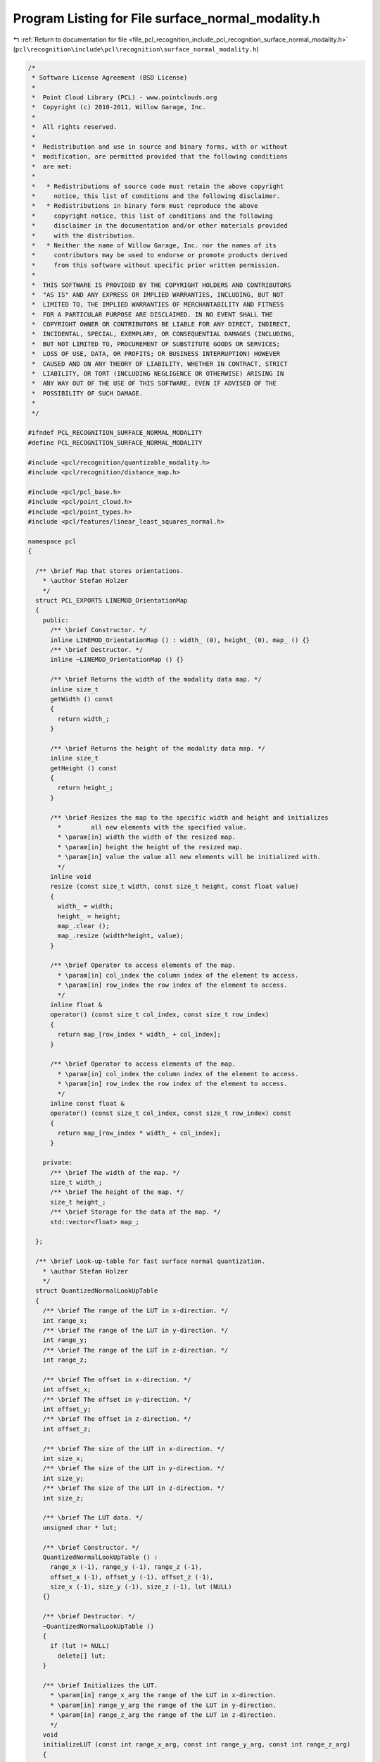 
.. _program_listing_file_pcl_recognition_include_pcl_recognition_surface_normal_modality.h:

Program Listing for File surface_normal_modality.h
==================================================

|exhale_lsh| :ref:`Return to documentation for file <file_pcl_recognition_include_pcl_recognition_surface_normal_modality.h>` (``pcl\recognition\include\pcl\recognition\surface_normal_modality.h``)

.. |exhale_lsh| unicode:: U+021B0 .. UPWARDS ARROW WITH TIP LEFTWARDS

.. code-block:: cpp

   /*
    * Software License Agreement (BSD License)
    *
    *  Point Cloud Library (PCL) - www.pointclouds.org
    *  Copyright (c) 2010-2011, Willow Garage, Inc.
    *
    *  All rights reserved. 
    *
    *  Redistribution and use in source and binary forms, with or without
    *  modification, are permitted provided that the following conditions
    *  are met:
    *
    *   * Redistributions of source code must retain the above copyright
    *     notice, this list of conditions and the following disclaimer.
    *   * Redistributions in binary form must reproduce the above
    *     copyright notice, this list of conditions and the following
    *     disclaimer in the documentation and/or other materials provided
    *     with the distribution.
    *   * Neither the name of Willow Garage, Inc. nor the names of its
    *     contributors may be used to endorse or promote products derived
    *     from this software without specific prior written permission.
    *
    *  THIS SOFTWARE IS PROVIDED BY THE COPYRIGHT HOLDERS AND CONTRIBUTORS
    *  "AS IS" AND ANY EXPRESS OR IMPLIED WARRANTIES, INCLUDING, BUT NOT
    *  LIMITED TO, THE IMPLIED WARRANTIES OF MERCHANTABILITY AND FITNESS
    *  FOR A PARTICULAR PURPOSE ARE DISCLAIMED. IN NO EVENT SHALL THE
    *  COPYRIGHT OWNER OR CONTRIBUTORS BE LIABLE FOR ANY DIRECT, INDIRECT,
    *  INCIDENTAL, SPECIAL, EXEMPLARY, OR CONSEQUENTIAL DAMAGES (INCLUDING,
    *  BUT NOT LIMITED TO, PROCUREMENT OF SUBSTITUTE GOODS OR SERVICES;
    *  LOSS OF USE, DATA, OR PROFITS; OR BUSINESS INTERRUPTION) HOWEVER
    *  CAUSED AND ON ANY THEORY OF LIABILITY, WHETHER IN CONTRACT, STRICT
    *  LIABILITY, OR TORT (INCLUDING NEGLIGENCE OR OTHERWISE) ARISING IN
    *  ANY WAY OUT OF THE USE OF THIS SOFTWARE, EVEN IF ADVISED OF THE
    *  POSSIBILITY OF SUCH DAMAGE.
    *
    */
   
   #ifndef PCL_RECOGNITION_SURFACE_NORMAL_MODALITY
   #define PCL_RECOGNITION_SURFACE_NORMAL_MODALITY
   
   #include <pcl/recognition/quantizable_modality.h>
   #include <pcl/recognition/distance_map.h>
   
   #include <pcl/pcl_base.h>
   #include <pcl/point_cloud.h>
   #include <pcl/point_types.h>
   #include <pcl/features/linear_least_squares_normal.h>
   
   namespace pcl
   {
   
     /** \brief Map that stores orientations.
       * \author Stefan Holzer
       */
     struct PCL_EXPORTS LINEMOD_OrientationMap
     {
       public:
         /** \brief Constructor. */
         inline LINEMOD_OrientationMap () : width_ (0), height_ (0), map_ () {}
         /** \brief Destructor. */
         inline ~LINEMOD_OrientationMap () {}
   
         /** \brief Returns the width of the modality data map. */
         inline size_t
         getWidth () const
         {
           return width_;
         }
   
         /** \brief Returns the height of the modality data map. */
         inline size_t
         getHeight () const
         {
           return height_;
         }
   
         /** \brief Resizes the map to the specific width and height and initializes 
           *        all new elements with the specified value.
           * \param[in] width the width of the resized map.
           * \param[in] height the height of the resized map.
           * \param[in] value the value all new elements will be initialized with.
           */
         inline void
         resize (const size_t width, const size_t height, const float value)
         {
           width_ = width;
           height_ = height;
           map_.clear ();
           map_.resize (width*height, value);
         }
   
         /** \brief Operator to access elements of the map. 
           * \param[in] col_index the column index of the element to access.
           * \param[in] row_index the row index of the element to access.
           */
         inline float &
         operator() (const size_t col_index, const size_t row_index)
         {
           return map_[row_index * width_ + col_index];
         }
   
         /** \brief Operator to access elements of the map. 
           * \param[in] col_index the column index of the element to access.
           * \param[in] row_index the row index of the element to access.
           */
         inline const float &
         operator() (const size_t col_index, const size_t row_index) const
         {
           return map_[row_index * width_ + col_index];
         }
   
       private:
         /** \brief The width of the map. */
         size_t width_;
         /** \brief The height of the map. */
         size_t height_;
         /** \brief Storage for the data of the map. */
         std::vector<float> map_;
     
     };
   
     /** \brief Look-up-table for fast surface normal quantization.
       * \author Stefan Holzer
       */
     struct QuantizedNormalLookUpTable
     {
       /** \brief The range of the LUT in x-direction. */
       int range_x;
       /** \brief The range of the LUT in y-direction. */
       int range_y;
       /** \brief The range of the LUT in z-direction. */
       int range_z;
   
       /** \brief The offset in x-direction. */
       int offset_x;
       /** \brief The offset in y-direction. */
       int offset_y;
       /** \brief The offset in z-direction. */
       int offset_z;
   
       /** \brief The size of the LUT in x-direction. */
       int size_x;
       /** \brief The size of the LUT in y-direction. */
       int size_y;
       /** \brief The size of the LUT in z-direction. */
       int size_z;
   
       /** \brief The LUT data. */
       unsigned char * lut;
   
       /** \brief Constructor. */
       QuantizedNormalLookUpTable () : 
         range_x (-1), range_y (-1), range_z (-1), 
         offset_x (-1), offset_y (-1), offset_z (-1), 
         size_x (-1), size_y (-1), size_z (-1), lut (NULL) 
       {}
   
       /** \brief Destructor. */
       ~QuantizedNormalLookUpTable () 
       { 
         if (lut != NULL) 
           delete[] lut; 
       }
   
       /** \brief Initializes the LUT.
         * \param[in] range_x_arg the range of the LUT in x-direction.
         * \param[in] range_y_arg the range of the LUT in y-direction.
         * \param[in] range_z_arg the range of the LUT in z-direction.
         */
       void 
       initializeLUT (const int range_x_arg, const int range_y_arg, const int range_z_arg)
       {
         range_x = range_x_arg;
         range_y = range_y_arg;
         range_z = range_z_arg;
         size_x = range_x_arg+1;
         size_y = range_y_arg+1;
         size_z = range_z_arg+1;
         offset_x = range_x_arg/2;
         offset_y = range_y_arg/2;
         offset_z = range_z_arg;
   
         //if (lut != NULL) free16(lut);
         //lut = malloc16(size_x*size_y*size_z);
   
         if (lut != NULL) 
           delete[] lut;
         lut = new unsigned char[size_x*size_y*size_z];
   
         const int nr_normals = 8;
         pcl::PointCloud<PointXYZ>::VectorType ref_normals (nr_normals);
         
         const float normal0_angle = 40.0f * 3.14f / 180.0f;
         ref_normals[0].x = cosf (normal0_angle);
         ref_normals[0].y = 0.0f;
         ref_normals[0].z = -sinf (normal0_angle);
   
         const float inv_nr_normals = 1.0f / static_cast<float> (nr_normals);
         for (int normal_index = 1; normal_index < nr_normals; ++normal_index)
         {
           const float angle = 2.0f * static_cast<float> (M_PI * normal_index * inv_nr_normals);
   
           ref_normals[normal_index].x = cosf (angle) * ref_normals[0].x - sinf (angle) * ref_normals[0].y;
           ref_normals[normal_index].y = sinf (angle) * ref_normals[0].x + cosf (angle) * ref_normals[0].y;
           ref_normals[normal_index].z = ref_normals[0].z;
         }
   
         // normalize normals
         for (int normal_index = 0; normal_index < nr_normals; ++normal_index)
         {
           const float length = std::sqrt (ref_normals[normal_index].x * ref_normals[normal_index].x +
                                           ref_normals[normal_index].y * ref_normals[normal_index].y +
                                           ref_normals[normal_index].z * ref_normals[normal_index].z);
   
           const float inv_length = 1.0f / length;
   
           ref_normals[normal_index].x *= inv_length;
           ref_normals[normal_index].y *= inv_length;
           ref_normals[normal_index].z *= inv_length;
         }
   
         // set LUT
         for (int z_index = 0; z_index < size_z; ++z_index)
         {
           for (int y_index = 0; y_index < size_y; ++y_index)
           {
             for (int x_index = 0; x_index < size_x; ++x_index)
             {
               PointXYZ normal (static_cast<float> (x_index - range_x/2), 
                                static_cast<float> (y_index - range_y/2), 
                                static_cast<float> (z_index - range_z));
               const float length = std::sqrt (normal.x*normal.x + normal.y*normal.y + normal.z*normal.z);
               const float inv_length = 1.0f / (length + 0.00001f);
   
               normal.x *= inv_length;
               normal.y *= inv_length;
               normal.z *= inv_length;
   
               float max_response = -1.0f;
               int max_index = -1;
   
               for (int normal_index = 0; normal_index < nr_normals; ++normal_index)
               {
                 const float response = normal.x * ref_normals[normal_index].x +
                                        normal.y * ref_normals[normal_index].y +
                                        normal.z * ref_normals[normal_index].z;
   
                 const float abs_response = fabsf (response);
                 if (max_response < abs_response)
                 {
                   max_response = abs_response;
                   max_index = normal_index;
                 }
   
                 lut[z_index*size_y*size_x + y_index*size_x + x_index] = static_cast<unsigned char> (0x1 << max_index);
               }
             }
           }
         }
       }
   
       /** \brief Operator to access an element in the LUT.
         * \param[in] x the x-component of the normal.
         * \param[in] y the y-component of the normal.
         * \param[in] z the z-component of the normal. 
         */
       inline unsigned char 
       operator() (const float x, const float y, const float z) const
       {
         const size_t x_index = static_cast<size_t> (x * static_cast<float> (offset_x) + static_cast<float> (offset_x));
         const size_t y_index = static_cast<size_t> (y * static_cast<float> (offset_y) + static_cast<float> (offset_y));
         const size_t z_index = static_cast<size_t> (z * static_cast<float> (range_z) + static_cast<float> (range_z));
   
         const size_t index = z_index*size_y*size_x + y_index*size_x + x_index;
   
         return (lut[index]);
       }
   
       /** \brief Operator to access an element in the LUT.
         * \param[in] index the index of the element. 
         */
       inline unsigned char 
       operator() (const int index) const
       {
         return (lut[index]);
       }
     };
   
   
     /** \brief Modality based on surface normals.
       * \author Stefan Holzer
       */
     template <typename PointInT>
     class SurfaceNormalModality : public QuantizableModality, public PCLBase<PointInT>
     {
       protected:
         using PCLBase<PointInT>::input_;
   
         /** \brief Candidate for a feature (used in feature extraction methods). */
         struct Candidate
         {
           /** \brief Constructor. */
           Candidate () : normal (), distance (0.0f), bin_index (0), x (0), y (0) {}
   
           /** \brief Normal. */
           Normal normal;
           /** \brief Distance to the next different quantized value. */
           float distance;
   
           /** \brief Quantized value. */
           unsigned char bin_index;
       
           /** \brief x-position of the feature. */
           size_t x;
           /** \brief y-position of the feature. */
           size_t y; 
   
           /** \brief Compares two candidates based on their distance to the next different quantized value. 
             * \param[in] rhs the candidate to compare with. 
             */
           bool 
           operator< (const Candidate & rhs) const
           {
             return (distance > rhs.distance);
           }
         };
   
       public:
         typedef typename pcl::PointCloud<PointInT> PointCloudIn;
   
         /** \brief Constructor. */
         SurfaceNormalModality ();
         /** \brief Destructor. */
         virtual ~SurfaceNormalModality ();
   
         /** \brief Sets the spreading size.
           * \param[in] spreading_size the spreading size.
           */
         inline void
         setSpreadingSize (const size_t spreading_size)
         {
           spreading_size_ = spreading_size;
         }
   
         /** \brief Enables/disables the use of extracting a variable number of features.
           * \param[in] enabled specifies whether extraction of a variable number of features will be enabled/disabled.
           */
         inline void
         setVariableFeatureNr (const bool enabled)
         {
           variable_feature_nr_ = enabled;
         }
   
         /** \brief Returns the surface normals. */
         inline pcl::PointCloud<pcl::Normal> &
         getSurfaceNormals ()
         {
           return surface_normals_;
         }
   
         /** \brief Returns the surface normals. */
         inline const pcl::PointCloud<pcl::Normal> &
         getSurfaceNormals () const
         {
           return surface_normals_;
         }
   
         /** \brief Returns a reference to the internal quantized map. */
         inline QuantizedMap &
         getQuantizedMap () 
         { 
           return (filtered_quantized_surface_normals_); 
         }
   
         /** \brief Returns a reference to the internal spread quantized map. */
         inline QuantizedMap &
         getSpreadedQuantizedMap () 
         { 
           return (spreaded_quantized_surface_normals_); 
         }
   
         /** \brief Returns a reference to the orientation map. */
         inline LINEMOD_OrientationMap &
         getOrientationMap ()
         {
           return (surface_normal_orientations_);
         }
   
         /** \brief Extracts features from this modality within the specified mask.
           * \param[in] mask defines the areas where features are searched in. 
           * \param[in] nr_features defines the number of features to be extracted 
           *            (might be less if not sufficient information is present in the modality).
           * \param[in] modality_index the index which is stored in the extracted features.
           * \param[out] features the destination for the extracted features.
           */
         void 
         extractFeatures (const MaskMap & mask, size_t nr_features, size_t modality_index,
                          std::vector<QuantizedMultiModFeature> & features) const;
   
         /** \brief Extracts all possible features from the modality within the specified mask.
           * \param[in] mask defines the areas where features are searched in. 
           * \param[in] nr_features IGNORED (TODO: remove this parameter).
           * \param[in] modality_index the index which is stored in the extracted features.
           * \param[out] features the destination for the extracted features.
           */
         void 
         extractAllFeatures (const MaskMap & mask, size_t nr_features, size_t modality_index,
                             std::vector<QuantizedMultiModFeature> & features) const;
   
         /** \brief Provide a pointer to the input dataset (overwrites the PCLBase::setInputCloud method)
           * \param[in] cloud the const boost shared pointer to a PointCloud message
           */
         virtual void 
         setInputCloud (const typename PointCloudIn::ConstPtr & cloud) 
         { 
           input_ = cloud;
         }
   
         /** \brief Processes the input data (smoothing, computing gradients, quantizing, filtering, spreading). */
         virtual void
         processInputData ();
   
         /** \brief Processes the input data assuming that everything up to filtering is already done/available 
           *        (so only spreading is performed). */
         virtual void
         processInputDataFromFiltered ();
   
     protected:
   
         /** \brief Computes the surface normals from the input cloud. */
         void
         computeSurfaceNormals ();
   
         /** \brief Computes and quantizes the surface normals. */
         void
         computeAndQuantizeSurfaceNormals ();
   
         /** \brief Computes and quantizes the surface normals. */
         void
         computeAndQuantizeSurfaceNormals2 ();
   
         /** \brief Quantizes the surface normals. */
         void
         quantizeSurfaceNormals ();
   
         /** \brief Filters the quantized surface normals. */
         void
         filterQuantizedSurfaceNormals ();
   
         /** \brief Computes a distance map from the supplied input mask. 
           * \param[in] input the mask for which a distance map will be computed.
           * \param[out] output the destination for the distance map. 
           */
         void
         computeDistanceMap (const MaskMap & input, DistanceMap & output) const;
   
       private:
   
         /** \brief Determines whether variable numbers of features are extracted or not. */
         bool variable_feature_nr_;
   
         /** \brief The feature distance threshold. */
         float feature_distance_threshold_;
         /** \brief Minimum distance of a feature to a border. */
         float min_distance_to_border_;
   
         /** \brief Look-up-table for quantizing surface normals. */
         QuantizedNormalLookUpTable normal_lookup_;
   
         /** \brief The spreading size. */
         size_t spreading_size_;
   
         /** \brief Point cloud holding the computed surface normals. */
         pcl::PointCloud<pcl::Normal> surface_normals_;
         /** \brief Quantized surface normals. */
         pcl::QuantizedMap quantized_surface_normals_;
         /** \brief Filtered quantized surface normals. */
         pcl::QuantizedMap filtered_quantized_surface_normals_;
         /** \brief Spread quantized surface normals. */
         pcl::QuantizedMap spreaded_quantized_surface_normals_;
   
         /** \brief Map containing surface normal orientations. */
         pcl::LINEMOD_OrientationMap surface_normal_orientations_;
   
     };
   
   }
   
   //////////////////////////////////////////////////////////////////////////////////////////////
   template <typename PointInT>
   pcl::SurfaceNormalModality<PointInT>::
   SurfaceNormalModality ()
     : variable_feature_nr_ (false)
     , feature_distance_threshold_ (2.0f)
     , min_distance_to_border_ (2.0f)
     , normal_lookup_ ()
     , spreading_size_ (8)
     , surface_normals_ ()
     , quantized_surface_normals_ ()
     , filtered_quantized_surface_normals_ ()
     , spreaded_quantized_surface_normals_ ()
     , surface_normal_orientations_ ()
   {
   }
   
   //////////////////////////////////////////////////////////////////////////////////////////////
   template <typename PointInT>
   pcl::SurfaceNormalModality<PointInT>::~SurfaceNormalModality ()
   {
   }
   
   //////////////////////////////////////////////////////////////////////////////////////////////
   template <typename PointInT> void
   pcl::SurfaceNormalModality<PointInT>::processInputData ()
   {
     // compute surface normals
     //computeSurfaceNormals ();
   
     // quantize surface normals
     //quantizeSurfaceNormals ();
   
     computeAndQuantizeSurfaceNormals2 ();
   
     // filter quantized surface normals
     filterQuantizedSurfaceNormals ();
   
     // spread quantized surface normals
     pcl::QuantizedMap::spreadQuantizedMap (filtered_quantized_surface_normals_,
                                            spreaded_quantized_surface_normals_,
                                            spreading_size_);
   }
   
   //////////////////////////////////////////////////////////////////////////////////////////////
   template <typename PointInT> void
   pcl::SurfaceNormalModality<PointInT>::processInputDataFromFiltered ()
   {
     // spread quantized surface normals
     pcl::QuantizedMap::spreadQuantizedMap (filtered_quantized_surface_normals_,
                                            spreaded_quantized_surface_normals_,
                                            spreading_size_);
   }
   
   //////////////////////////////////////////////////////////////////////////////////////////////
   template <typename PointInT> void
   pcl::SurfaceNormalModality<PointInT>::computeSurfaceNormals ()
   {
     // compute surface normals
     pcl::LinearLeastSquaresNormalEstimation<PointInT, pcl::Normal> ne;
     ne.setMaxDepthChangeFactor(0.05f);
     ne.setNormalSmoothingSize(5.0f);
     ne.setDepthDependentSmoothing(false);
     ne.setInputCloud (input_);
     ne.compute (surface_normals_);
   }
   
   //////////////////////////////////////////////////////////////////////////////////////////////
   template <typename PointInT> void
   pcl::SurfaceNormalModality<PointInT>::computeAndQuantizeSurfaceNormals ()
   {
     // compute surface normals
     //pcl::LinearLeastSquaresNormalEstimation<PointInT, pcl::Normal> ne;
     //ne.setMaxDepthChangeFactor(0.05f);
     //ne.setNormalSmoothingSize(5.0f);
     //ne.setDepthDependentSmoothing(false);
     //ne.setInputCloud (input_);
     //ne.compute (surface_normals_);
   
   
     const float bad_point = std::numeric_limits<float>::quiet_NaN ();
   
     const int width = input_->width;
     const int height = input_->height;
   
     surface_normals_.resize (width*height);
     surface_normals_.width = width;
     surface_normals_.height = height;
     surface_normals_.is_dense = false;
   
     quantized_surface_normals_.resize (width, height);
   
     // we compute the normals as follows:
     // ----------------------------------
     // 
     // for the depth-gradient you can make the following first-order Taylor approximation:
     //   D(x + dx) - D(x) = dx^T \Delta D + h.o.t.
     //     
     // build linear system by stacking up equation for 8 neighbor points:
     //   Y = X \Delta D
     // 
     // => \Delta D = (X^T X)^{-1} X^T Y
     // => \Delta D = (A)^{-1} b
   
     for (int y = 0; y < height; ++y)
     {
       for (int x = 0; x < width; ++x)
       {
         const int index = y * width + x;
   
         const float px = input_->points[index].x;
         const float py = input_->points[index].y;
         const float pz = input_->points[index].z;
   
         if (pcl_isnan(px) || pz > 2.0f) 
         {
           surface_normals_.points[index].normal_x = bad_point;
           surface_normals_.points[index].normal_y = bad_point;
           surface_normals_.points[index].normal_z = bad_point;
           surface_normals_.points[index].curvature = bad_point;
   
           quantized_surface_normals_ (x, y) = 0;
   
           continue;
         }
   
         const int smoothingSizeInt = 5;
   
         float matA0 = 0.0f;
         float matA1 = 0.0f;
         float matA3 = 0.0f;
   
         float vecb0 = 0.0f;
         float vecb1 = 0.0f;
   
         for (int v = y - smoothingSizeInt; v <= y + smoothingSizeInt; v += smoothingSizeInt)
         {
           for (int u = x - smoothingSizeInt; u <= x + smoothingSizeInt; u += smoothingSizeInt)
           {
             if (u < 0 || u >= width || v < 0 || v >= height) continue;
   
             const size_t index2 = v * width + u;
   
             const float qx = input_->points[index2].x;
             const float qy = input_->points[index2].y;
             const float qz = input_->points[index2].z;
   
             if (pcl_isnan(qx)) continue;
   
             const float delta = qz - pz;
             const float i = qx - px;
             const float j = qy - py;
   
             const float f = fabs(delta) < 0.05f ? 1.0f : 0.0f;
   
             matA0 += f * i * i;
             matA1 += f * i * j;
             matA3 += f * j * j;
             vecb0 += f * i * delta;
             vecb1 += f * j * delta;
           }
         }
   
         const float det = matA0 * matA3 - matA1 * matA1;
         const float ddx = matA3 * vecb0 - matA1 * vecb1;
         const float ddy = -matA1 * vecb0 + matA0 * vecb1;
   
         const float nx = ddx;
         const float ny = ddy;
         const float nz = -det * pz;
   
         const float length = nx * nx + ny * ny + nz * nz;
   
         if (length <= 0.0f)
         {
           surface_normals_.points[index].normal_x = bad_point;
           surface_normals_.points[index].normal_y = bad_point;
           surface_normals_.points[index].normal_z = bad_point;
           surface_normals_.points[index].curvature = bad_point;
   
           quantized_surface_normals_ (x, y) = 0;
         }
         else
         {
           const float normInv = 1.0f / std::sqrt (length);
   
           const float normal_x = nx * normInv;
           const float normal_y = ny * normInv;
           const float normal_z = nz * normInv;
   
           surface_normals_.points[index].normal_x = normal_x;
           surface_normals_.points[index].normal_y = normal_y;
           surface_normals_.points[index].normal_z = normal_z;
           surface_normals_.points[index].curvature = bad_point;
   
           float angle = 11.25f + atan2 (normal_y, normal_x)*180.0f/3.14f;
   
           if (angle < 0.0f) angle += 360.0f;
           if (angle >= 360.0f) angle -= 360.0f;
   
           int bin_index = static_cast<int> (angle*8.0f/360.0f) & 7;
   
           quantized_surface_normals_ (x, y) = static_cast<unsigned char> (bin_index);
         }
       }
     }
   }
   
   
   //////////////////////////////////////////////////////////////////////////////////////////////
   // Contains GRANULARITY and NORMAL_LUT
   //#include "normal_lut.i"
   
   static void accumBilateral(long delta, long i, long j, long * A, long * b, int threshold)
   {
     long f = std::abs(delta) < threshold ? 1 : 0;
   
     const long fi = f * i;
     const long fj = f * j;
   
     A[0] += fi * i;
     A[1] += fi * j;
     A[3] += fj * j;
     b[0]  += fi * delta;
     b[1]  += fj * delta;
   }
   
   /**
    * \brief Compute quantized normal image from depth image.
    *
    * Implements section 2.6 "Extension to Dense Depth Sensors."
    *
    * \todo Should also need camera model, or at least focal lengths? Replace distance_threshold with mask?
    */
   template <typename PointInT> void
   pcl::SurfaceNormalModality<PointInT>::computeAndQuantizeSurfaceNormals2 ()
   {
     const int width = input_->width;
     const int height = input_->height;
   
     unsigned short * lp_depth = new unsigned short[width*height];
     unsigned char * lp_normals = new unsigned char[width*height];
     memset (lp_normals, 0, width*height);
   
     surface_normal_orientations_.resize (width, height, 0.0f);
   
     for (int row_index = 0; row_index < height; ++row_index)
     {
       for (int col_index = 0; col_index < width; ++col_index)
       {
         const float value = input_->points[row_index*width + col_index].z;
         if (pcl_isfinite (value))
         {
           lp_depth[row_index*width + col_index] = static_cast<unsigned short> (value * 1000.0f);
         }
         else
         {
           lp_depth[row_index*width + col_index] = 0;
         }
       }
     }
   
     const int l_W = width;
     const int l_H = height;
   
     const int l_r = 5; // used to be 7
     //const int l_offset0 = -l_r - l_r * l_W;
     //const int l_offset1 =    0 - l_r * l_W;
     //const int l_offset2 = +l_r - l_r * l_W;
     //const int l_offset3 = -l_r;
     //const int l_offset4 = +l_r;
     //const int l_offset5 = -l_r + l_r * l_W;
     //const int l_offset6 =    0 + l_r * l_W;
     //const int l_offset7 = +l_r + l_r * l_W;
   
     const int offsets_i[] = {-l_r, 0, l_r, -l_r, l_r, -l_r, 0, l_r};
     const int offsets_j[] = {-l_r, -l_r, -l_r, 0, 0, l_r, l_r, l_r};
     const int offsets[] = { offsets_i[0] + offsets_j[0] * l_W
                           , offsets_i[1] + offsets_j[1] * l_W
                           , offsets_i[2] + offsets_j[2] * l_W
                           , offsets_i[3] + offsets_j[3] * l_W
                           , offsets_i[4] + offsets_j[4] * l_W
                           , offsets_i[5] + offsets_j[5] * l_W
                           , offsets_i[6] + offsets_j[6] * l_W
                           , offsets_i[7] + offsets_j[7] * l_W };
   
   
     //const int l_offsetx = GRANULARITY / 2;
     //const int l_offsety = GRANULARITY / 2;
   
     const int difference_threshold = 50;
     const int distance_threshold = 2000;
   
     //const double scale = 1000.0;
     //const double difference_threshold = 0.05 * scale;
     //const double distance_threshold = 2.0 * scale;
   
     for (int l_y = l_r; l_y < l_H - l_r - 1; ++l_y)
     {
       unsigned short * lp_line = lp_depth + (l_y * l_W + l_r);
       unsigned char * lp_norm = lp_normals + (l_y * l_W + l_r);
   
       for (int l_x = l_r; l_x < l_W - l_r - 1; ++l_x)
       {
         long l_d = lp_line[0];
         //float l_d = input_->points[(l_y * l_W + l_r) + l_x].z;
         //float px = input_->points[(l_y * l_W + l_r) + l_x].x;
         //float py = input_->points[(l_y * l_W + l_r) + l_x].y;
   
         if (l_d < distance_threshold)
         {
           // accum
           long l_A[4]; l_A[0] = l_A[1] = l_A[2] = l_A[3] = 0;
           long l_b[2]; l_b[0] = l_b[1] = 0;
           //double l_A[4]; l_A[0] = l_A[1] = l_A[2] = l_A[3] = 0;
           //double l_b[2]; l_b[0] = l_b[1] = 0;
   
           accumBilateral(lp_line[offsets[0]] - l_d, offsets_i[0], offsets_j[0], l_A, l_b, difference_threshold);
           accumBilateral(lp_line[offsets[1]] - l_d, offsets_i[1], offsets_j[1], l_A, l_b, difference_threshold);
           accumBilateral(lp_line[offsets[2]] - l_d, offsets_i[2], offsets_j[2], l_A, l_b, difference_threshold);
           accumBilateral(lp_line[offsets[3]] - l_d, offsets_i[3], offsets_j[3], l_A, l_b, difference_threshold);
           accumBilateral(lp_line[offsets[4]] - l_d, offsets_i[4], offsets_j[4], l_A, l_b, difference_threshold);
           accumBilateral(lp_line[offsets[5]] - l_d, offsets_i[5], offsets_j[5], l_A, l_b, difference_threshold);
           accumBilateral(lp_line[offsets[6]] - l_d, offsets_i[6], offsets_j[6], l_A, l_b, difference_threshold);
           accumBilateral(lp_line[offsets[7]] - l_d, offsets_i[7], offsets_j[7], l_A, l_b, difference_threshold);
   
           //for (size_t index = 0; index < 8; ++index)
           //{
           //  //accumBilateral(lp_line[offsets[index]] - l_d, offsets_i[index], offsets_j[index], l_A, l_b, difference_threshold);
   
           //  //const long delta = lp_line[offsets[index]] - l_d;
           //  //const long i = offsets_i[index];
           //  //const long j = offsets_j[index];
           //  //long * A = l_A;
           //  //long * b = l_b;
           //  //const int threshold = difference_threshold;
   
           //  //const long f = std::abs(delta) < threshold ? 1 : 0;
   
           //  //const long fi = f * i;
           //  //const long fj = f * j;
   
           //  //A[0] += fi * i;
           //  //A[1] += fi * j;
           //  //A[3] += fj * j;
           //  //b[0] += fi * delta;
           //  //b[1] += fj * delta;
   
   
           //  const double delta = 1000.0f * (input_->points[(l_y * l_W + l_r) + l_x + offsets[index]].z - l_d);
           //  const double i = offsets_i[index];
           //  const double j = offsets_j[index];
           //  //const float i = input_->points[(l_y * l_W + l_r) + l_x + offsets[index]].x - px;//offsets_i[index];
           //  //const float j = input_->points[(l_y * l_W + l_r) + l_x + offsets[index]].y - py;//offsets_j[index];
           //  double * A = l_A;
           //  double * b = l_b;
           //  const double threshold = difference_threshold;
   
           //  const double f = std::fabs(delta) < threshold ? 1.0f : 0.0f;
   
           //  const double fi = f * i;
           //  const double fj = f * j;
   
           //  A[0] += fi * i;
           //  A[1] += fi * j;
           //  A[3] += fj * j;
           //  b[0] += fi * delta;
           //  b[1] += fj * delta;
           //}
   
           //long f = std::abs(delta) < threshold ? 1 : 0;
   
           //const long fi = f * i;
           //const long fj = f * j;
   
           //A[0] += fi * i;
           //A[1] += fi * j;
           //A[3] += fj * j;
           //b[0]  += fi * delta;
           //b[1]  += fj * delta;
   
   
           // solve
           long l_det =  l_A[0] * l_A[3] - l_A[1] * l_A[1];
           long l_ddx =  l_A[3] * l_b[0] - l_A[1] * l_b[1];
           long l_ddy = -l_A[1] * l_b[0] + l_A[0] * l_b[1];
   
           /// @todo Magic number 1150 is focal length? This is something like
           /// f in SXGA mode, but in VGA is more like 530.
           float l_nx = static_cast<float>(1150 * l_ddx);
           float l_ny = static_cast<float>(1150 * l_ddy);
           float l_nz = static_cast<float>(-l_det * l_d);
   
           //// solve
           //double l_det =  l_A[0] * l_A[3] - l_A[1] * l_A[1];
           //double l_ddx =  l_A[3] * l_b[0] - l_A[1] * l_b[1];
           //double l_ddy = -l_A[1] * l_b[0] + l_A[0] * l_b[1];
   
           ///// @todo Magic number 1150 is focal length? This is something like
           ///// f in SXGA mode, but in VGA is more like 530.
           //const double dummy_focal_length = 1150.0f;
           //double l_nx = l_ddx * dummy_focal_length;
           //double l_ny = l_ddy * dummy_focal_length;
           //double l_nz = -l_det * l_d;
   
           float l_sqrt = std::sqrt (l_nx * l_nx + l_ny * l_ny + l_nz * l_nz);
   
           if (l_sqrt > 0)
           {
             float l_norminv = 1.0f / (l_sqrt);
   
             l_nx *= l_norminv;
             l_ny *= l_norminv;
             l_nz *= l_norminv;
   
             float angle = 22.5f + atan2f (l_ny, l_nx) * 180.0f / 3.14f;
   
             if (angle < 0.0f) angle += 360.0f;
             if (angle >= 360.0f) angle -= 360.0f;
   
             int bin_index = static_cast<int> (angle*8.0f/360.0f) & 7;
   
             surface_normal_orientations_ (l_x, l_y) = angle;
   
             //*lp_norm = fabs(l_nz)*255;
   
             //int l_val1 = static_cast<int>(l_nx * l_offsetx + l_offsetx);
             //int l_val2 = static_cast<int>(l_ny * l_offsety + l_offsety);
             //int l_val3 = static_cast<int>(l_nz * GRANULARITY + GRANULARITY);
   
             //*lp_norm = NORMAL_LUT[l_val3][l_val2][l_val1];
             *lp_norm = static_cast<unsigned char> (0x1 << bin_index);
           }
           else
           {
             *lp_norm = 0; // Discard shadows from depth sensor
           }
         }
         else
         {
           *lp_norm = 0; //out of depth
         }
         ++lp_line;
         ++lp_norm;
       }
     }
     /*cvSmooth(m_dep[0], m_dep[0], CV_MEDIAN, 5, 5);*/
   
     unsigned char map[255];
     memset(map, 0, 255);
   
     map[0x1<<0] = 0;
     map[0x1<<1] = 1;
     map[0x1<<2] = 2;
     map[0x1<<3] = 3;
     map[0x1<<4] = 4;
     map[0x1<<5] = 5;
     map[0x1<<6] = 6;
     map[0x1<<7] = 7;
   
     quantized_surface_normals_.resize (width, height);
     for (int row_index = 0; row_index < height; ++row_index)
     {
       for (int col_index = 0; col_index < width; ++col_index)
       {
         quantized_surface_normals_ (col_index, row_index) = map[lp_normals[row_index*width + col_index]];
       }
     }
   
     delete[] lp_depth;
     delete[] lp_normals;
   }
   
   
   //////////////////////////////////////////////////////////////////////////////////////////////
   template <typename PointInT> void
   pcl::SurfaceNormalModality<PointInT>::extractFeatures (const MaskMap & mask,
                                                          const size_t nr_features,
                                                          const size_t modality_index,
                                                          std::vector<QuantizedMultiModFeature> & features) const
   {
     const size_t width = mask.getWidth ();
     const size_t height = mask.getHeight ();
   
     //cv::Mat maskImage(height, width, CV_8U, mask.mask);
     //cv::erode(maskImage, maskImage
   
     // create distance maps for every quantization value
     //cv::Mat distance_maps[8];
     //for (int map_index = 0; map_index < 8; ++map_index)
     //{
     //  distance_maps[map_index] = ::cv::Mat::zeros(height, width, CV_8U);
     //}
   
     MaskMap mask_maps[8];
     for (size_t map_index = 0; map_index < 8; ++map_index)
       mask_maps[map_index].resize (width, height);
   
     unsigned char map[255];
     memset(map, 0, 255);
   
     map[0x1<<0] = 0;
     map[0x1<<1] = 1;
     map[0x1<<2] = 2;
     map[0x1<<3] = 3;
     map[0x1<<4] = 4;
     map[0x1<<5] = 5;
     map[0x1<<6] = 6;
     map[0x1<<7] = 7;
   
     QuantizedMap distance_map_indices (width, height);
     //memset (distance_map_indices.data, 0, sizeof (distance_map_indices.data[0])*width*height);
   
     for (size_t row_index = 0; row_index < height; ++row_index)
     {
       for (size_t col_index = 0; col_index < width; ++col_index)
       {
         if (mask (col_index, row_index) != 0)
         {
           //const unsigned char quantized_value = quantized_surface_normals_ (row_index, col_index);
           const unsigned char quantized_value = filtered_quantized_surface_normals_ (col_index, row_index);
   
           if (quantized_value == 0) 
             continue;
           const int dist_map_index = map[quantized_value];
   
           distance_map_indices (col_index, row_index) = static_cast<unsigned char> (dist_map_index);
           //distance_maps[dist_map_index].at<unsigned char>(row_index, col_index) = 255;
           mask_maps[dist_map_index] (col_index, row_index) = 255;
         }
       }
     }
   
     DistanceMap distance_maps[8];
     for (int map_index = 0; map_index < 8; ++map_index)
       computeDistanceMap (mask_maps[map_index], distance_maps[map_index]);
   
     DistanceMap mask_distance_maps;
     computeDistanceMap (mask, mask_distance_maps);
   
     std::list<Candidate> list1;
     std::list<Candidate> list2;
   
     float weights[8] = {0,0,0,0,0,0,0,0};
   
     const size_t off = 4;
     for (size_t row_index = off; row_index < height-off; ++row_index)
     {
       for (size_t col_index = off; col_index < width-off; ++col_index)
       {
         if (mask (col_index, row_index) != 0)
         {
           //const unsigned char quantized_value = quantized_surface_normals_ (row_index, col_index);
           const unsigned char quantized_value = filtered_quantized_surface_normals_ (col_index, row_index);
   
           //const float nx = surface_normals_ (col_index, row_index).normal_x;
           //const float ny = surface_normals_ (col_index, row_index).normal_y;
           //const float nz = surface_normals_ (col_index, row_index).normal_z;
   
           if (quantized_value != 0)// && !(pcl_isnan (nx) || pcl_isnan (ny) || pcl_isnan (nz)))
           {
             const int distance_map_index = map[quantized_value];
   
             //const float distance = distance_maps[distance_map_index].at<float> (row_index, col_index);
             const float distance = distance_maps[distance_map_index] (col_index, row_index);
             const float distance_to_border = mask_distance_maps (col_index, row_index);
   
             if (distance >= feature_distance_threshold_ && distance_to_border >= min_distance_to_border_)
             {
               Candidate candidate;
   
               candidate.distance = distance;
               candidate.x = col_index;
               candidate.y = row_index;
               candidate.bin_index = static_cast<unsigned char> (distance_map_index);
   
               list1.push_back (candidate);
   
               ++weights[distance_map_index];
             }
           }
         }
       }
     }
   
     for (typename std::list<Candidate>::iterator iter = list1.begin (); iter != list1.end (); ++iter)
       iter->distance *= 1.0f / weights[iter->bin_index];
   
     list1.sort ();
   
     if (variable_feature_nr_)
     {
       int distance = static_cast<int> (list1.size ());
       bool feature_selection_finished = false;
       while (!feature_selection_finished)
       {
         const int sqr_distance = distance*distance;
         for (typename std::list<Candidate>::iterator iter1 = list1.begin (); iter1 != list1.end (); ++iter1)
         {
           bool candidate_accepted = true;
           for (typename std::list<Candidate>::iterator iter2 = list2.begin (); iter2 != list2.end (); ++iter2)
           {
             const int dx = static_cast<int> (iter1->x) - static_cast<int> (iter2->x);
             const int dy = static_cast<int> (iter1->y) - static_cast<int> (iter2->y);
             const int tmp_distance = dx*dx + dy*dy;
   
             if (tmp_distance < sqr_distance)
             {
               candidate_accepted = false;
               break;
             }
           }
   
   
           float min_min_sqr_distance = std::numeric_limits<float>::max ();
           float max_min_sqr_distance = 0;
           for (typename std::list<Candidate>::iterator iter2 = list2.begin (); iter2 != list2.end (); ++iter2)
           {
             float min_sqr_distance = std::numeric_limits<float>::max ();
             for (typename std::list<Candidate>::iterator iter3 = list2.begin (); iter3 != list2.end (); ++iter3)
             {
               if (iter2 == iter3)
                 continue;
   
               const float dx = static_cast<float> (iter2->x) - static_cast<float> (iter3->x);
               const float dy = static_cast<float> (iter2->y) - static_cast<float> (iter3->y);
   
               const float sqr_distance = dx*dx + dy*dy;
   
               if (sqr_distance < min_sqr_distance)
               {
                 min_sqr_distance = sqr_distance;
               }
   
               //std::cerr << min_sqr_distance;
             }
             //std::cerr << std::endl;
   
             // check current feature
             {
               const float dx = static_cast<float> (iter2->x) - static_cast<float> (iter1->x);
               const float dy = static_cast<float> (iter2->y) - static_cast<float> (iter1->y);
   
               const float sqr_distance = dx*dx + dy*dy;
   
               if (sqr_distance < min_sqr_distance)
               {
                 min_sqr_distance = sqr_distance;
               }
             }
   
             if (min_sqr_distance < min_min_sqr_distance)
               min_min_sqr_distance = min_sqr_distance;
             if (min_sqr_distance > max_min_sqr_distance)
               max_min_sqr_distance = min_sqr_distance;
   
             //std::cerr << min_sqr_distance << ", " << min_min_sqr_distance << ", " << max_min_sqr_distance << std::endl;
           }
   
           if (candidate_accepted)
           {
             //std::cerr << "feature_index: " << list2.size () << std::endl;
             //std::cerr << "min_min_sqr_distance: " << min_min_sqr_distance << std::endl;
             //std::cerr << "max_min_sqr_distance: " << max_min_sqr_distance << std::endl;
   
             if (min_min_sqr_distance < 50)
             {
               feature_selection_finished = true;
               break;
             }
   
             list2.push_back (*iter1);
           }
   
           //if (list2.size () == nr_features) 
           //{
           //  feature_selection_finished = true;
           //  break;
           //}
         }
         --distance;
       }
     }
     else
     {
       if (list1.size () <= nr_features)
       {
         features.reserve (list1.size ());
         for (typename std::list<Candidate>::iterator iter = list1.begin (); iter != list1.end (); ++iter)
         {
           QuantizedMultiModFeature feature;
   
           feature.x = static_cast<int> (iter->x);
           feature.y = static_cast<int> (iter->y);
           feature.modality_index = modality_index;
           feature.quantized_value = filtered_quantized_surface_normals_ (iter->x, iter->y);
   
           features.push_back (feature);
         }
   
         return;
       }
   
       int distance = static_cast<int> (list1.size () / nr_features + 1); // ???  @todo:!:!:!:!:!:!
       while (list2.size () != nr_features)
       {
         const int sqr_distance = distance*distance;
         for (typename std::list<Candidate>::iterator iter1 = list1.begin (); iter1 != list1.end (); ++iter1)
         {
           bool candidate_accepted = true;
   
           for (typename std::list<Candidate>::iterator iter2 = list2.begin (); iter2 != list2.end (); ++iter2)
           {
             const int dx = static_cast<int> (iter1->x) - static_cast<int> (iter2->x);
             const int dy = static_cast<int> (iter1->y) - static_cast<int> (iter2->y);
             const int tmp_distance = dx*dx + dy*dy;
   
             if (tmp_distance < sqr_distance)
             {
               candidate_accepted = false;
               break;
             }
           }
   
           if (candidate_accepted)
             list2.push_back (*iter1);
   
           if (list2.size () == nr_features) break;
         }
         --distance;
       }
     }
   
     for (typename std::list<Candidate>::iterator iter2 = list2.begin (); iter2 != list2.end (); ++iter2)
     {
       QuantizedMultiModFeature feature;
   
       feature.x = static_cast<int> (iter2->x);
       feature.y = static_cast<int> (iter2->y);
       feature.modality_index = modality_index;
       feature.quantized_value = filtered_quantized_surface_normals_ (iter2->x, iter2->y);
   
       features.push_back (feature);
     }
   }
   
   //////////////////////////////////////////////////////////////////////////////////////////////
   template <typename PointInT> void
   pcl::SurfaceNormalModality<PointInT>::extractAllFeatures (
       const MaskMap & mask, const size_t, const size_t modality_index,
       std::vector<QuantizedMultiModFeature> & features) const
   {
     const size_t width = mask.getWidth ();
     const size_t height = mask.getHeight ();
   
     //cv::Mat maskImage(height, width, CV_8U, mask.mask);
     //cv::erode(maskImage, maskImage
   
     // create distance maps for every quantization value
     //cv::Mat distance_maps[8];
     //for (int map_index = 0; map_index < 8; ++map_index)
     //{
     //  distance_maps[map_index] = ::cv::Mat::zeros(height, width, CV_8U);
     //}
   
     MaskMap mask_maps[8];
     for (size_t map_index = 0; map_index < 8; ++map_index)
       mask_maps[map_index].resize (width, height);
   
     unsigned char map[255];
     memset(map, 0, 255);
   
     map[0x1<<0] = 0;
     map[0x1<<1] = 1;
     map[0x1<<2] = 2;
     map[0x1<<3] = 3;
     map[0x1<<4] = 4;
     map[0x1<<5] = 5;
     map[0x1<<6] = 6;
     map[0x1<<7] = 7;
   
     QuantizedMap distance_map_indices (width, height);
     //memset (distance_map_indices.data, 0, sizeof (distance_map_indices.data[0])*width*height);
   
     for (size_t row_index = 0; row_index < height; ++row_index)
     {
       for (size_t col_index = 0; col_index < width; ++col_index)
       {
         if (mask (col_index, row_index) != 0)
         {
           //const unsigned char quantized_value = quantized_surface_normals_ (row_index, col_index);
           const unsigned char quantized_value = filtered_quantized_surface_normals_ (col_index, row_index);
   
           if (quantized_value == 0) 
             continue;
           const int dist_map_index = map[quantized_value];
   
           distance_map_indices (col_index, row_index) = static_cast<unsigned char> (dist_map_index);
           //distance_maps[dist_map_index].at<unsigned char>(row_index, col_index) = 255;
           mask_maps[dist_map_index] (col_index, row_index) = 255;
         }
       }
     }
   
     DistanceMap distance_maps[8];
     for (int map_index = 0; map_index < 8; ++map_index)
       computeDistanceMap (mask_maps[map_index], distance_maps[map_index]);
   
     DistanceMap mask_distance_maps;
     computeDistanceMap (mask, mask_distance_maps);
   
     std::list<Candidate> list1;
     std::list<Candidate> list2;
   
     float weights[8] = {0,0,0,0,0,0,0,0};
   
     const size_t off = 4;
     for (size_t row_index = off; row_index < height-off; ++row_index)
     {
       for (size_t col_index = off; col_index < width-off; ++col_index)
       {
         if (mask (col_index, row_index) != 0)
         {
           //const unsigned char quantized_value = quantized_surface_normals_ (row_index, col_index);
           const unsigned char quantized_value = filtered_quantized_surface_normals_ (col_index, row_index);
   
           //const float nx = surface_normals_ (col_index, row_index).normal_x;
           //const float ny = surface_normals_ (col_index, row_index).normal_y;
           //const float nz = surface_normals_ (col_index, row_index).normal_z;
   
           if (quantized_value != 0)// && !(pcl_isnan (nx) || pcl_isnan (ny) || pcl_isnan (nz)))
           {
             const int distance_map_index = map[quantized_value];
   
             //const float distance = distance_maps[distance_map_index].at<float> (row_index, col_index);
             const float distance = distance_maps[distance_map_index] (col_index, row_index);
             const float distance_to_border = mask_distance_maps (col_index, row_index);
   
             if (distance >= feature_distance_threshold_ && distance_to_border >= min_distance_to_border_)
             {
               Candidate candidate;
   
               candidate.distance = distance;
               candidate.x = col_index;
               candidate.y = row_index;
               candidate.bin_index = static_cast<unsigned char> (distance_map_index);
   
               list1.push_back (candidate);
   
               ++weights[distance_map_index];
             }
           }
         }
       }
     }
   
     for (typename std::list<Candidate>::iterator iter = list1.begin (); iter != list1.end (); ++iter)
       iter->distance *= 1.0f / weights[iter->bin_index];
   
     list1.sort ();
   
     features.reserve (list1.size ());
     for (typename std::list<Candidate>::iterator iter = list1.begin (); iter != list1.end (); ++iter)
     {
       QuantizedMultiModFeature feature;
   
       feature.x = static_cast<int> (iter->x);
       feature.y = static_cast<int> (iter->y);
       feature.modality_index = modality_index;
       feature.quantized_value = filtered_quantized_surface_normals_ (iter->x, iter->y);
   
       features.push_back (feature);
     }
   }
   
   //////////////////////////////////////////////////////////////////////////////////////////////
   template <typename PointInT> void
   pcl::SurfaceNormalModality<PointInT>::quantizeSurfaceNormals ()
   {
     const size_t width = input_->width;
     const size_t height = input_->height;
   
     quantized_surface_normals_.resize (width, height);
   
     for (size_t row_index = 0; row_index < height; ++row_index)
     {
       for (size_t col_index = 0; col_index < width; ++col_index)
       {
         const float normal_x = surface_normals_ (col_index, row_index).normal_x;
         const float normal_y = surface_normals_ (col_index, row_index).normal_y;
         const float normal_z = surface_normals_ (col_index, row_index).normal_z;
   
         if (pcl_isnan(normal_x) || pcl_isnan(normal_y) || pcl_isnan(normal_z) || normal_z > 0)
         {
           quantized_surface_normals_ (col_index, row_index) = 0;
           continue;
         }
   
         //quantized_surface_normals_.data[row_index*width+col_index] =
         //  normal_lookup_(normal_x, normal_y, normal_z);
   
         float angle = 11.25f + atan2f (normal_y, normal_x)*180.0f/3.14f;
   
         if (angle < 0.0f) angle += 360.0f;
         if (angle >= 360.0f) angle -= 360.0f;
   
         int bin_index = static_cast<int> (angle*8.0f/360.0f);
   
         //quantized_surface_normals_.data[row_index*width+col_index] = 0x1 << bin_index;
         quantized_surface_normals_ (col_index, row_index) = static_cast<unsigned char> (bin_index);
       }
     }
   
     return;
   }
   
   //////////////////////////////////////////////////////////////////////////////////////////////
   template <typename PointInT> void
   pcl::SurfaceNormalModality<PointInT>::filterQuantizedSurfaceNormals ()
   {
     const int width = input_->width;
     const int height = input_->height;
   
     filtered_quantized_surface_normals_.resize (width, height);
   
     //for (int row_index = 2; row_index < height-2; ++row_index)
     //{
     //  for (int col_index = 2; col_index < width-2; ++col_index)
     //  {
     //    std::list<unsigned char> values;
     //    values.reserve (25);
   
     //    unsigned char * dataPtr = quantized_surface_normals_.getData () + (row_index-2)*width+col_index-2;
     //    values.push_back (dataPtr[0]);
     //    values.push_back (dataPtr[1]);
     //    values.push_back (dataPtr[2]);
     //    values.push_back (dataPtr[3]);
     //    values.push_back (dataPtr[4]);
     //    dataPtr += width;
     //    values.push_back (dataPtr[0]);
     //    values.push_back (dataPtr[1]);
     //    values.push_back (dataPtr[2]);
     //    values.push_back (dataPtr[3]);
     //    values.push_back (dataPtr[4]);
     //    dataPtr += width;
     //    values.push_back (dataPtr[0]);
     //    values.push_back (dataPtr[1]);
     //    values.push_back (dataPtr[2]);
     //    values.push_back (dataPtr[3]);
     //    values.push_back (dataPtr[4]);
     //    dataPtr += width;
     //    values.push_back (dataPtr[0]);
     //    values.push_back (dataPtr[1]);
     //    values.push_back (dataPtr[2]);
     //    values.push_back (dataPtr[3]);
     //    values.push_back (dataPtr[4]);
     //    dataPtr += width;
     //    values.push_back (dataPtr[0]);
     //    values.push_back (dataPtr[1]);
     //    values.push_back (dataPtr[2]);
     //    values.push_back (dataPtr[3]);
     //    values.push_back (dataPtr[4]);
   
     //    values.sort ();
   
     //    filtered_quantized_surface_normals_ (col_index, row_index) = values[12];
     //  }
     //}
   
   
     //for (int row_index = 2; row_index < height-2; ++row_index)
     //{
     //  for (int col_index = 2; col_index < width-2; ++col_index)
     //  {
     //    filtered_quantized_surface_normals_ (col_index, row_index) = static_cast<unsigned char> (0x1 << (quantized_surface_normals_ (col_index, row_index) - 1));
     //  }
     //}
   
   
     // filter data
     for (int row_index = 2; row_index < height-2; ++row_index)
     {
       for (int col_index = 2; col_index < width-2; ++col_index)
       {
         unsigned char histogram[9] = {0,0,0,0,0,0,0,0,0};
   
         //{
         //  unsigned char * dataPtr = quantized_surface_normals_.getData () + (row_index-1)*width+col_index-1;
         //  ++histogram[dataPtr[0]];
         //  ++histogram[dataPtr[1]];
         //  ++histogram[dataPtr[2]];
         //}
         //{
         //  unsigned char * dataPtr = quantized_surface_normals_.getData () + row_index*width+col_index-1;
         //  ++histogram[dataPtr[0]];
         //  ++histogram[dataPtr[1]];
         //  ++histogram[dataPtr[2]];
         //}
         //{
         //  unsigned char * dataPtr = quantized_surface_normals_.getData () + (row_index+1)*width+col_index-1;
         //  ++histogram[dataPtr[0]];
         //  ++histogram[dataPtr[1]];
         //  ++histogram[dataPtr[2]];
         //}
   
         {
           unsigned char * dataPtr = quantized_surface_normals_.getData () + (row_index-2)*width+col_index-2;
           ++histogram[dataPtr[0]];
           ++histogram[dataPtr[1]];
           ++histogram[dataPtr[2]];
           ++histogram[dataPtr[3]];
           ++histogram[dataPtr[4]];
         }
         {
           unsigned char * dataPtr = quantized_surface_normals_.getData () + (row_index-1)*width+col_index-2;
           ++histogram[dataPtr[0]];
           ++histogram[dataPtr[1]];
           ++histogram[dataPtr[2]];
           ++histogram[dataPtr[3]];
           ++histogram[dataPtr[4]];
         }
         {
           unsigned char * dataPtr = quantized_surface_normals_.getData () + (row_index)*width+col_index-2;
           ++histogram[dataPtr[0]];
           ++histogram[dataPtr[1]];
           ++histogram[dataPtr[2]];
           ++histogram[dataPtr[3]];
           ++histogram[dataPtr[4]];
         }
         {
           unsigned char * dataPtr = quantized_surface_normals_.getData () + (row_index+1)*width+col_index-2;
           ++histogram[dataPtr[0]];
           ++histogram[dataPtr[1]];
           ++histogram[dataPtr[2]];
           ++histogram[dataPtr[3]];
           ++histogram[dataPtr[4]];
         }
         {
           unsigned char * dataPtr = quantized_surface_normals_.getData () + (row_index+2)*width+col_index-2;
           ++histogram[dataPtr[0]];
           ++histogram[dataPtr[1]];
           ++histogram[dataPtr[2]];
           ++histogram[dataPtr[3]];
           ++histogram[dataPtr[4]];
         }
   
   
         unsigned char max_hist_value = 0;
         int max_hist_index = -1;
   
         if (max_hist_value < histogram[1]) {max_hist_index = 0; max_hist_value = histogram[1];}
         if (max_hist_value < histogram[2]) {max_hist_index = 1; max_hist_value = histogram[2];}
         if (max_hist_value < histogram[3]) {max_hist_index = 2; max_hist_value = histogram[3];}
         if (max_hist_value < histogram[4]) {max_hist_index = 3; max_hist_value = histogram[4];}
         if (max_hist_value < histogram[5]) {max_hist_index = 4; max_hist_value = histogram[5];}
         if (max_hist_value < histogram[6]) {max_hist_index = 5; max_hist_value = histogram[6];}
         if (max_hist_value < histogram[7]) {max_hist_index = 6; max_hist_value = histogram[7];}
         if (max_hist_value < histogram[8]) {max_hist_index = 7; max_hist_value = histogram[8];}
   
         if (max_hist_index != -1 && max_hist_value >= 1)
         {
           filtered_quantized_surface_normals_ (col_index, row_index) = static_cast<unsigned char> (0x1 << max_hist_index);
         }
         else
         {
           filtered_quantized_surface_normals_ (col_index, row_index) = 0;
         }
   
         //filtered_quantized_color_gradients_.data[row_index*width+col_index] = quantized_color_gradients_.data[row_index*width+col_index];
       }
     }
   
   
   
     //cv::Mat data1(quantized_surface_normals_.height, quantized_surface_normals_.width, CV_8U, quantized_surface_normals_.data);
     //cv::Mat data2(filtered_quantized_surface_normals_.height, filtered_quantized_surface_normals_.width, CV_8U, filtered_quantized_surface_normals_.data);
   
     //cv::medianBlur(data1, data2, 3);
   
     //for (int row_index = 0; row_index < height; ++row_index)
     //{
     //  for (int col_index = 0; col_index < width; ++col_index)
     //  {
     //    filtered_quantized_surface_normals_.data[row_index*width+col_index] = 0x1 << filtered_quantized_surface_normals_.data[row_index*width+col_index];
     //  }
     //}
   }
   
   //////////////////////////////////////////////////////////////////////////////////////////////
   template <typename PointInT> void
   pcl::SurfaceNormalModality<PointInT>::computeDistanceMap (const MaskMap & input, DistanceMap & output) const
   {
     const size_t width = input.getWidth ();
     const size_t height = input.getHeight ();
   
     output.resize (width, height);
   
     // compute distance map
     //float *distance_map = new float[input_->points.size ()];
     const unsigned char * mask_map = input.getData ();
     float * distance_map = output.getData ();
     for (size_t index = 0; index < width*height; ++index)
     {
       if (mask_map[index] == 0)
         distance_map[index] = 0.0f;
       else
         distance_map[index] = static_cast<float> (width + height);
     }
   
     // first pass
     float * previous_row = distance_map;
     float * current_row = previous_row + width;
     for (size_t ri = 1; ri < height; ++ri)
     {
       for (size_t ci = 1; ci < width; ++ci)
       {
         const float up_left  = previous_row [ci - 1] + 1.4f; //distance_map[(ri-1)*input_->width + ci-1] + 1.4f;
         const float up       = previous_row [ci]     + 1.0f; //distance_map[(ri-1)*input_->width + ci] + 1.0f;
         const float up_right = previous_row [ci + 1] + 1.4f; //distance_map[(ri-1)*input_->width + ci+1] + 1.4f;
         const float left     = current_row  [ci - 1] + 1.0f; //distance_map[ri*input_->width + ci-1] + 1.0f;
         const float center   = current_row  [ci];            //distance_map[ri*input_->width + ci];
   
         const float min_value = std::min (std::min (up_left, up), std::min (left, up_right));
   
         if (min_value < center)
           current_row[ci] = min_value; //distance_map[ri * input_->width + ci] = min_value;
       }
       previous_row = current_row;
       current_row += width;
     }
   
     // second pass
     float * next_row = distance_map + width * (height - 1);
     current_row = next_row - width;
     for (int ri = static_cast<int> (height)-2; ri >= 0; --ri)
     {
       for (int ci = static_cast<int> (width)-2; ci >= 0; --ci)
       {
         const float lower_left  = next_row    [ci - 1] + 1.4f; //distance_map[(ri+1)*input_->width + ci-1] + 1.4f;
         const float lower       = next_row    [ci]     + 1.0f; //distance_map[(ri+1)*input_->width + ci] + 1.0f;
         const float lower_right = next_row    [ci + 1] + 1.4f; //distance_map[(ri+1)*input_->width + ci+1] + 1.4f;
         const float right       = current_row [ci + 1] + 1.0f; //distance_map[ri*input_->width + ci+1] + 1.0f;
         const float center      = current_row [ci];            //distance_map[ri*input_->width + ci];
   
         const float min_value = std::min (std::min (lower_left, lower), std::min (right, lower_right));
   
         if (min_value < center)
           current_row[ci] = min_value; //distance_map[ri*input_->width + ci] = min_value;
       }
       next_row = current_row;
       current_row -= width;
     }
   }
   
   
   #endif 
